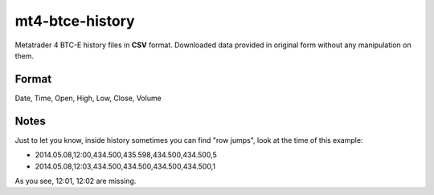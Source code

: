 mt4-btce-history
################
Metatrader 4 BTC-E history files in **CSV** format. Downloaded data provided in original form without any manipulation on them.

Format
-----------
Date, Time, Open, High, Low, Close, Volume

Notes
-----
Just to let you know, inside history sometimes you can find "row jumps", look at the time of this example:

- 2014.05.08,12:00,434.500,435.598,434.500,434.500,5
- 2014.05.08,12:03,434.500,434.500,434.500,434.500,1

As you see, 12:01, 12:02 are missing.
